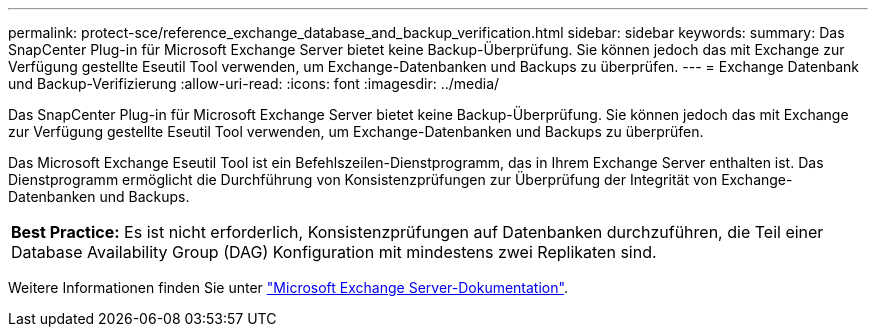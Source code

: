 ---
permalink: protect-sce/reference_exchange_database_and_backup_verification.html 
sidebar: sidebar 
keywords:  
summary: Das SnapCenter Plug-in für Microsoft Exchange Server bietet keine Backup-Überprüfung. Sie können jedoch das mit Exchange zur Verfügung gestellte Eseutil Tool verwenden, um Exchange-Datenbanken und Backups zu überprüfen. 
---
= Exchange Datenbank und Backup-Verifizierung
:allow-uri-read: 
:icons: font
:imagesdir: ../media/


[role="lead"]
Das SnapCenter Plug-in für Microsoft Exchange Server bietet keine Backup-Überprüfung. Sie können jedoch das mit Exchange zur Verfügung gestellte Eseutil Tool verwenden, um Exchange-Datenbanken und Backups zu überprüfen.

Das Microsoft Exchange Eseutil Tool ist ein Befehlszeilen-Dienstprogramm, das in Ihrem Exchange Server enthalten ist. Das Dienstprogramm ermöglicht die Durchführung von Konsistenzprüfungen zur Überprüfung der Integrität von Exchange-Datenbanken und Backups.

|===


| *Best Practice:* Es ist nicht erforderlich, Konsistenzprüfungen auf Datenbanken durchzuführen, die Teil einer Database Availability Group (DAG) Konfiguration mit mindestens zwei Replikaten sind. 
|===
Weitere Informationen finden Sie unter https://docs.microsoft.com/en-us/exchange/exchange-server?view=exchserver-2019["Microsoft Exchange Server-Dokumentation"^].
